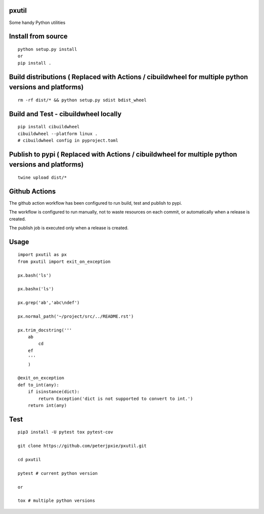 pxutil
======
.. image:: https://github.com/peterjpxie/pxutil/actions/workflows/build_test_publish.yml/badge.svg
    :target: https://github.com/peterjpxie/pxutil/actions  
.. image:: https://img.shields.io/badge/code%20style-black-000000.svg
    :target: https://github.com/psf/black

Some handy Python utilities

Install from source
===================
::

    python setup.py install
    or 
    pip install .

Build distributions ( Replaced with Actions / cibuildwheel for multiple python versions and platforms)
======================================================================================================
::

    rm -rf dist/* && python setup.py sdist bdist_wheel

Build and Test - cibuildwheel locally
=====================================
::

    pip install cibuildwheel
    cibuildwheel --platform linux . 
    # cibuildwheel config in pyproject.toml


Publish to pypi ( Replaced with Actions / cibuildwheel for multiple python versions and platforms)
==================================================================================================
::

    twine upload dist/*


Github Actions
==============
The github action workflow has been configured to run build, test and publish to pypi.

The workflow is configured to run manually, not to waste resources on each commit, or automatically when a release is created.

The publish job is executed only when a release is created.


Usage
=====
::

    import pxutil as px
    from pxutil import exit_on_exception

    px.bash('ls')

    px.bashx('ls')

    px.grep('ab','abc\ndef')

    px.normal_path('~/project/src/../README.rst')

    px.trim_docstring('''
        ab
            cd
        ef
        '''
        )

    @exit_on_exception
    def to_int(any):
        if isinstance(dict):
            return Exception('dict is not supported to convert to int.')
        return int(any)

Test
====
::

    pip3 install -U pytest tox pytest-cov 

    git clone https://github.com/peterjpxie/pxutil.git

    cd pxutil

    pytest # current python version

    or 

    tox # multiple python versions
